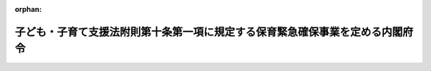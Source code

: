 .. _426M60000002034_20140401_000000000000000:

:orphan:

==============================================================================
子ども・子育て支援法附則第十条第一項に規定する保育緊急確保事業を定める内閣府令
==============================================================================

.. raw:: html
    
    
    <main id="contentsLaw" class="active">
    <div id="innerDocument" class="active">
    
    
    
    
    <div style="margin-bottom: 12px;">
    <div id="lawTitleNo" style="font-size: 1.067rem; font-weight: bold;" class="_shokanBoxParent">平成二十六年内閣府令第三十四号<div class="_shokanBox"></div>
    <div class="_inyoBox" id="_inyo_"></div>
    </div>
    <div id="lawTitle" style="margin-left: 3rem; font-size: 1.5rem; font-weight: bold; line-height: 1.25em;" class="_shokanBoxParent">
    <span data-xpath="">子ども・子育て支援法附則第十条第一項に規定する保育緊急確保事業を定める内閣府令</span><div class="_shokanBox" id="_shokan_"><div class="_shokanBtnIcons"></div></div>
    <div class="_inyoBox" id="_inyo_"></div>
    </div>
    </div><section id="EnactStatement" class="active EnactStatement"><div class="_div_EnactStatement _shokanBoxParent" style="text-indent: 1em;">
    <span data-xpath="">子ども・子育て支援法（平成二十四年法律第六十五号）附則第十条第一項の規定に基づき、子ども・子育て支援法附則第十条第一項に規定する保育緊急確保事業を定める内閣府令を次のように定める。</span><div class="_shokanBox" id="_shokan_"><div class="_shokanBtnIcons"></div></div>
    <div class="_inyoBox" id="_inyo_"></div>
    </div></section><section id="MainProvision" class="active MainProvision"><section class="active Paragraph"><div style="text-indent: 1em;" class="_div_ParagraphSentence _shokanBoxParent">
    <span data-xpath="">子ども・子育て支援法（平成二十四年法律第六十五号）附則第十条第一項に規定する保育緊急確保事業は、次の各号に掲げる小学校就学前子どもの保育その他の子ども・子育て支援に関する事業とする。</span><div class="_shokanBox" id="_shokan_"><div class="_shokanBtnIcons"></div></div>
    <div class="_inyoBox" id="_inyo_"></div>
    </div>
    <div id="" style="margin-left: 1em; text-indent: -1em;" class="_div_ItemSentence _shokanBoxParent">
    <span style="font-weight: bold;">一</span>　<span data-xpath="">就学前の子どもに関する教育、保育等の総合的な提供の推進に関する法律（平成十八年法律第七十七号。以下「認定こども園法」という。）第七条第一項に規定する認定こども園（以下「認定こども園」という。）における保育を行うことに要する費用のうち次に掲げる費用の一部を補助する事業</span><div class="_shokanBox" id="_shokan_"><div class="_shokanBtnIcons"></div></div>
    <div class="_inyoBox" id="_inyo_"></div>
    </div>
    <div style="margin-left: 2em; text-indent: -1em;" class="_div_Subitem1Sentence _shokanBoxParent">
    <span style="font-weight: bold;">イ</span>　<span data-xpath="">認定こども園である認定こども園法第三条第三項に規定する幼保連携施設を構成する施設であって、児童福祉法（昭和二十二年法律第百六十四号）第五十九条第一項に規定する施設のうち同法第三十九条第一項に規定する業務を目的とするもの（国及び地方公共団体以外の者が設置するものに限る。）に在籍している小学校就学前子どものうち同法第三十九条第一項に規定する乳児又は幼児に対する保育を行うことに要する費用</span><div class="_shokanBox" id="_shokan_"><div class="_shokanBtnIcons"></div></div>
    <div class="_inyoBox"></div>
    </div>
    <div style="margin-left: 2em; text-indent: -1em;" class="_div_Subitem1Sentence _shokanBoxParent">
    <span style="font-weight: bold;">ロ</span>　<span data-xpath="">認定こども園である幼稚園（学校教育法（昭和二十二年法律第二十六号）第一条に規定する幼稚園をいう。以下同じ。）（国及び地方公共団体以外の者が設置するものに限る。）に在籍している小学校就学前子どものうち児童福祉法第三十九条第一項に規定する幼児に対し教育課程に係る教育時間の終了後等に保育を行うことに要する費用</span><div class="_shokanBox" id="_shokan_"><div class="_shokanBtnIcons"></div></div>
    <div class="_inyoBox"></div>
    </div>
    <div style="margin-left: 2em; text-indent: -1em;" class="_div_Subitem1Sentence _shokanBoxParent">
    <span style="font-weight: bold;">ハ</span>　<span data-xpath="">認定こども園のうち認定こども園法第三条第一項の認定を受けた保育所（児童福祉法第三十九条第一項に規定する保育所をいう。以下同じ。）（学校法人又は社会福祉法人が設置するものに限る。）に在籍している満三歳以上の小学校就学前子どものうち同法第三十九条第一項に規定する幼児以外の者に対し学校教育法第二十三条各号に掲げる目標が達成されるよう保育を行うことに要する費用</span><div class="_shokanBox" id="_shokan_"><div class="_shokanBtnIcons"></div></div>
    <div class="_inyoBox"></div>
    </div>
    <div id="" style="margin-left: 1em; text-indent: -1em;" class="_div_ItemSentence _shokanBoxParent">
    <span style="font-weight: bold;">二</span>　<span data-xpath="">幼稚園又は当該幼稚園と併せて設置している施設（国及び地方公共団体以外の者が設置するものに限る。以下この号において「私立幼稚園等」という。）であって認定こども園法第三条第一項又は第三項の認定を受けていないもの（本事業開始後五年以内に就学前の子どもに関する教育、保育等の総合的な提供の推進に関する法律の一部を改正する法律（平成二十四年法律第六十六号）により改正された認定こども園法（以下「新認定こども園法」という。）第十三条第一項の規定により都道府県（地方自治法（昭和二十二年法律第六十七号）第二百五十二条の十九第一項の指定都市又は同法第二百五十二条の二十二第一項の中核市（以下「指定都市等」という。）の区域内に所在する幼保連携型認定こども園（新認定こども園法第二条第七項に規定する幼保連携型認定こども園をいう。以下同じ。）（都道府県が設置するものを除く。）については、当該指定都市等。）の条例で定める基準又は認定こども園法第三条第一項若しくは第三項の規定により都道府県の条例で定める要件に適合することが見込まれるものに限る。）において、適当な設備を備える等により、当該私立幼稚園等に在籍している小学校就学前子どものうち児童福祉法第三十九条第一項に規定する乳児又は幼児に対し教育課程に係る教育時間の終了後等に教育活動等を行うことに要する費用の一部を補助する事業</span><div class="_shokanBox" id="_shokan_"><div class="_shokanBtnIcons"></div></div>
    <div class="_inyoBox" id="_inyo_"></div>
    </div>
    <div id="" style="margin-left: 1em; text-indent: -1em;" class="_div_ItemSentence _shokanBoxParent">
    <span style="font-weight: bold;">三</span>　<span data-xpath="">山間地、離島その他の保育所を設置することが困難な地域に設置された施設において、適当な設備を備える等により、児童福祉法第三十九条第一項に規定する乳児若しくは幼児又は市町村長が必要と認める児童（同法第四条第一項に規定する児童をいう。第十五号において同じ。）に対し保育を行う事業</span><div class="_shokanBox" id="_shokan_"><div class="_shokanBtnIcons"></div></div>
    <div class="_inyoBox" id="_inyo_"></div>
    </div>
    <div id="" style="margin-left: 1em; text-indent: -1em;" class="_div_ItemSentence _shokanBoxParent">
    <span style="font-weight: bold;">四</span>　<span data-xpath="">児童福祉法第六条の三第九項に規定する家庭的保育事業</span><div class="_shokanBox" id="_shokan_"><div class="_shokanBtnIcons"></div></div>
    <div class="_inyoBox" id="_inyo_"></div>
    </div>
    <div id="" style="margin-left: 1em; text-indent: -1em;" class="_div_ItemSentence _shokanBoxParent">
    <span style="font-weight: bold;">五</span>　<span data-xpath="">児童福祉法第六条の三第九項に規定する家庭的保育事業に従事する複数の家庭的保育者（同項に規定する家庭的保育者をいう。）が同一の場所において保育を行う事業（利用定員が六人以上十五人以下であるものに限る。）</span><div class="_shokanBox" id="_shokan_"><div class="_shokanBtnIcons"></div></div>
    <div class="_inyoBox" id="_inyo_"></div>
    </div>
    <div id="" style="margin-left: 1em; text-indent: -1em;" class="_div_ItemSentence _shokanBoxParent">
    <span style="font-weight: bold;">六</span>　<span data-xpath="">児童福祉法第三十九条第一項に規定する乳児又は幼児について、当該乳児又は幼児を保育することを目的とする施設（利用定員が六人以上十九人以下であるものに限る。）において、保育を行う事業</span><div class="_shokanBox" id="_shokan_"><div class="_shokanBtnIcons"></div></div>
    <div class="_inyoBox" id="_inyo_"></div>
    </div>
    <div id="" style="margin-left: 1em; text-indent: -1em;" class="_div_ItemSentence _shokanBoxParent">
    <span style="font-weight: bold;">七</span>　<span data-xpath="">子ども及びその保護者が、認定こども園、幼稚園（認定こども園法第三条第一項又は第三項の認定を受けたもの及び同条第五項の規定による公示がされたものを除く。）及び保育所（認定こども園法第三条第一項又は第三項の認定を受けたもの及び同条第五項の規定による公示がされたものを除く。）その他の子ども・子育て支援（以下「認定こども園等」という。）を確実かつ円滑に利用できるよう、子ども及びその保護者の身近な場所において、地域の子ども・子育て支援に関する各般の問題につき、子ども又は子どもの保護者からの相談に応じ、必要な情報の提供及び助言を行うとともに、子ども及びその保護者と市町村、認定こども園等との連絡調整その他の子ども及びその保護者に必要な支援の提供を総合的に行う事業</span><div class="_shokanBox" id="_shokan_"><div class="_shokanBtnIcons"></div></div>
    <div class="_inyoBox" id="_inyo_"></div>
    </div>
    <div id="" style="margin-left: 1em; text-indent: -1em;" class="_div_ItemSentence _shokanBoxParent">
    <span style="font-weight: bold;">八</span>　<span data-xpath="">保育所、認定こども園又は第六号、第十三号若しくは第十四号に規定する事業その他の子ども・子育て支援に関する事業であって、市町村長が適当と認めるものを新たに運営する者からの相談に応じ、必要な情報の提供及び助言その他必要な援助を行う事業</span><div class="_shokanBox" id="_shokan_"><div class="_shokanBtnIcons"></div></div>
    <div class="_inyoBox" id="_inyo_"></div>
    </div>
    <div id="" style="margin-left: 1em; text-indent: -1em;" class="_div_ItemSentence _shokanBoxParent">
    <span style="font-weight: bold;">九</span>　<span data-xpath="">児童福祉法第六条の三第二項に規定する放課後児童健全育成事業を長時間行う場合に、当該事業に従事する者の賃金額を増加させる事業</span><div class="_shokanBox" id="_shokan_"><div class="_shokanBtnIcons"></div></div>
    <div class="_inyoBox" id="_inyo_"></div>
    </div>
    <div id="" style="margin-left: 1em; text-indent: -1em;" class="_div_ItemSentence _shokanBoxParent">
    <span style="font-weight: bold;">十</span>　<span data-xpath="">児童福祉法第六条の三第三項に規定する子育て短期支援事業</span><div class="_shokanBox" id="_shokan_"><div class="_shokanBtnIcons"></div></div>
    <div class="_inyoBox" id="_inyo_"></div>
    </div>
    <div id="" style="margin-left: 1em; text-indent: -1em;" class="_div_ItemSentence _shokanBoxParent">
    <span style="font-weight: bold;">十一</span>　<span data-xpath="">児童福祉法第六条の三第四項に規定する乳児家庭全戸訪問事業</span><div class="_shokanBox" id="_shokan_"><div class="_shokanBtnIcons"></div></div>
    <div class="_inyoBox" id="_inyo_"></div>
    </div>
    <div id="" style="margin-left: 1em; text-indent: -1em;" class="_div_ItemSentence _shokanBoxParent">
    <span style="font-weight: bold;">十二</span>　<span data-xpath="">児童福祉法第六条の三第五項に規定する養育支援訪問事業その他同法第二十五条の二第一項に規定する要保護児童対策地域協議会その他の者による同条第二項に規定する要保護児童等に対する支援に資する事業</span><div class="_shokanBox" id="_shokan_"><div class="_shokanBtnIcons"></div></div>
    <div class="_inyoBox" id="_inyo_"></div>
    </div>
    <div id="" style="margin-left: 1em; text-indent: -1em;" class="_div_ItemSentence _shokanBoxParent">
    <span style="font-weight: bold;">十三</span>　<span data-xpath="">児童福祉法第六条の三第六項に規定する地域子育て支援拠点事業</span><div class="_shokanBox" id="_shokan_"><div class="_shokanBtnIcons"></div></div>
    <div class="_inyoBox" id="_inyo_"></div>
    </div>
    <div id="" style="margin-left: 1em; text-indent: -1em;" class="_div_ItemSentence _shokanBoxParent">
    <span style="font-weight: bold;">十四</span>　<span data-xpath="">家庭において保育を受けることが一時的に困難となった乳児又は幼児について、主として昼間において、保育所その他の場所において、一時的に預かり、必要な保護を行う事業（特定の乳児又は幼児のみを対象とするものを除く。）</span><div class="_shokanBox" id="_shokan_"><div class="_shokanBtnIcons"></div></div>
    <div class="_inyoBox" id="_inyo_"></div>
    </div>
    <div id="" style="margin-left: 1em; text-indent: -1em;" class="_div_ItemSentence _shokanBoxParent">
    <span style="font-weight: bold;">十五</span>　<span data-xpath="">次に掲げる援助のいずれか又は全てを受けることを希望する者と当該援助を行うことを希望する者（個人に限る。以下この号において「援助希望者」という。）との連絡及び調整並びに援助希望者への講習の実施その他の必要な支援を行う事業</span><div class="_shokanBox" id="_shokan_"><div class="_shokanBtnIcons"></div></div>
    <div class="_inyoBox" id="_inyo_"></div>
    </div>
    <div style="margin-left: 2em; text-indent: -1em;" class="_div_Subitem1Sentence _shokanBoxParent">
    <span style="font-weight: bold;">イ</span>　<span data-xpath="">児童を一時的に預かり、必要な保護（宿泊を伴って行うものを含む。）を行うこと。</span><div class="_shokanBox" id="_shokan_"><div class="_shokanBtnIcons"></div></div>
    <div class="_inyoBox"></div>
    </div>
    <div style="margin-left: 2em; text-indent: -1em;" class="_div_Subitem1Sentence _shokanBoxParent">
    <span style="font-weight: bold;">ロ</span>　<span data-xpath="">児童が円滑に外出することができるよう、その移動を支援すること。</span><div class="_shokanBox" id="_shokan_"><div class="_shokanBtnIcons"></div></div>
    <div class="_inyoBox"></div>
    </div>
    <div id="" style="margin-left: 1em; text-indent: -1em;" class="_div_ItemSentence _shokanBoxParent">
    <span style="font-weight: bold;">十六</span>　<span data-xpath="">保育所（地方公共団体以外の者が設置するものに限る。）に勤務する保育士その他の職員の賃金額の増加に必要な資金に充てるための費用の一部を補助する事業</span><div class="_shokanBox" id="_shokan_"><div class="_shokanBtnIcons"></div></div>
    <div class="_inyoBox" id="_inyo_"></div>
    </div>
    <div id="" style="margin-left: 1em; text-indent: -1em;" class="_div_ItemSentence _shokanBoxParent">
    <span style="font-weight: bold;">十七</span>　<span data-xpath="">保育所（地方公共団体以外の者が設置するものに限る。）において保育士の業務を補助する者の賃金その他当該者に係る必要な経費に充てるための費用の一部を補助する事業</span><div class="_shokanBox" id="_shokan_"><div class="_shokanBtnIcons"></div></div>
    <div class="_inyoBox" id="_inyo_"></div>
    </div>
    <div id="" style="margin-left: 1em; text-indent: -1em;" class="_div_ItemSentence _shokanBoxParent">
    <span style="font-weight: bold;">十八</span>　<span data-xpath="">保育の提供体制の整備の促進を図るため、土地又は建物を所有する者と保育所その他の保育を提供する施設を設置しようとする者との連絡及び調整その他必要な援助を行う事業</span><div class="_shokanBox" id="_shokan_"><div class="_shokanBtnIcons"></div></div>
    <div class="_inyoBox" id="_inyo_"></div>
    </div>
    <div id="" style="margin-left: 1em; text-indent: -1em;" class="_div_ItemSentence _shokanBoxParent">
    <span style="font-weight: bold;">十九</span>　<span data-xpath="">児童福祉法第三十九条第一項に規定する業務を目的とする施設であって同法第三十五条第四項の認可又は認定こども園法第三条第一項若しくは第三項の認定を受けていないもの（国及び地方公共団体以外の者が設置するものであって、児童福祉法第四十五条第一項の規定により都道府県（指定都市等又は同法第五十九条の四第一項に規定する児童相談所設置市（以下「児童相談所設置市」という。）の区域内に所在する保育所（都道府県が設置するものを除く。）については、当該指定都市等又は児童相談所設置市）の条例で定める基準（保育所に係るものに限る。）若しくは新認定こども園法第十三条第一項の規定により都道府県（指定都市等の区域内に所在する幼保連携型認定こども園（都道府県が設置するものを除く。）については、当該指定都市等。）の条例で定める基準（以下「認可基準」と総称する。）又は認定こども園法第三条第一項若しくは第三項の規定により都道府県の条例で定める要件（以下「認定要件」と総称する。）に適合することが見込まれるものに限る。）に対し、次に掲げる費用の一部を補助する事業</span><div class="_shokanBox" id="_shokan_"><div class="_shokanBtnIcons"></div></div>
    <div class="_inyoBox" id="_inyo_"></div>
    </div>
    <div style="margin-left: 2em; text-indent: -1em;" class="_div_Subitem1Sentence _shokanBoxParent">
    <span style="font-weight: bold;">イ</span>　<span data-xpath="">児童福祉法第三十九条第一項に規定する乳児又は幼児に対する保育を行うことに要する費用</span><div class="_shokanBox" id="_shokan_"><div class="_shokanBtnIcons"></div></div>
    <div class="_inyoBox"></div>
    </div>
    <div style="margin-left: 2em; text-indent: -1em;" class="_div_Subitem1Sentence _shokanBoxParent">
    <span style="font-weight: bold;">ロ</span>　<span data-xpath="">認可基準又は認定要件に適合したものとなるよう、必要な助言及び指導を受けることに要する費用</span><div class="_shokanBox" id="_shokan_"><div class="_shokanBtnIcons"></div></div>
    <div class="_inyoBox"></div>
    </div>
    <div style="margin-left: 2em; text-indent: -1em;" class="_div_Subitem1Sentence _shokanBoxParent">
    <span style="font-weight: bold;">ハ</span>　<span data-xpath="">認可基準又は認定要件に適合するための計画の作成及び見直しに要する費用</span><div class="_shokanBox" id="_shokan_"><div class="_shokanBtnIcons"></div></div>
    <div class="_inyoBox"></div>
    </div>
    <div style="margin-left: 2em; text-indent: -1em;" class="_div_Subitem1Sentence _shokanBoxParent">
    <span style="font-weight: bold;">ニ</span>　<span data-xpath="">認可基準又は認定要件に適合するため、施設の移転に要する費用又は仮設の施設の設置に要する費用</span><div class="_shokanBox" id="_shokan_"><div class="_shokanBtnIcons"></div></div>
    <div class="_inyoBox"></div>
    </div></section></section><section id="" class="active SupplProvision"><div class="_div_SupplProvisionLabel SupplProvisionLabel _shokanBoxParent" style="margin-bottom: 10px; margin-left: 3em; font-weight: bold;">
    <span data-xpath="">附　則</span><div class="_shokanBox" id="_shokan_"><div class="_shokanBtnIcons"></div></div>
    <div class="_inyoBox" id="_inyo_"></div>
    </div>
    <section class="active Paragraph"><div style="text-indent: 1em;" class="_div_ParagraphSentence _shokanBoxParent">
    <span data-xpath="">この府令は、子ども・子育て支援法附則第一条第三号に掲げる規定の施行の日（平成二十六年四月一日）から施行する。</span><div class="_shokanBox" id="_shokan_"><div class="_shokanBtnIcons"></div></div>
    <div class="_inyoBox" id="_inyo_"></div>
    </div></section></section>
    
    
    
    
    
    </div>
    </main>
    
    
